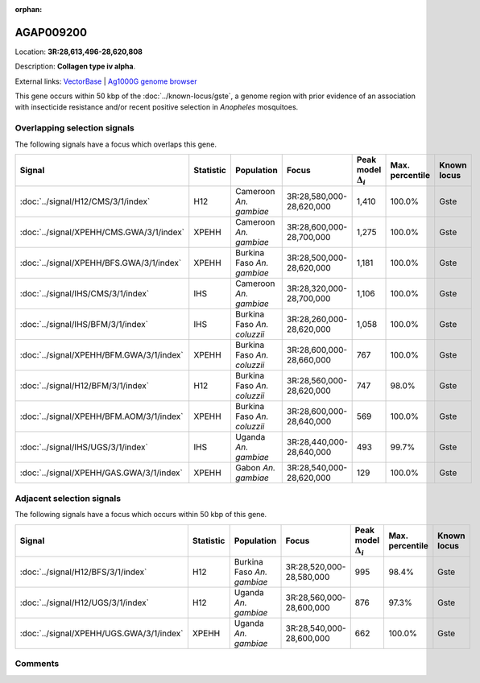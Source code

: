 :orphan:



AGAP009200
==========

Location: **3R:28,613,496-28,620,808**



Description: **Collagen type iv alpha**.

External links:
`VectorBase <https://www.vectorbase.org/Anopheles_gambiae/Gene/Summary?g=AGAP009200>`_ |
`Ag1000G genome browser <https://www.malariagen.net/apps/ag1000g/phase1-AR3/index.html?genome_region=3R:28613496-28620808#genomebrowser>`_




This gene occurs within 50 kbp of the :doc:`../known-locus/gste`,
a genome region with prior evidence of an association with insecticide resistance and/or recent positive
selection in *Anopheles* mosquitoes.


Overlapping selection signals
-----------------------------

The following signals have a focus which overlaps this gene.

.. cssclass:: table-hover
.. list-table::
    :widths: auto
    :header-rows: 1

    * - Signal
      - Statistic
      - Population
      - Focus
      - Peak model :math:`\Delta_{i}`
      - Max. percentile
      - Known locus
    * - :doc:`../signal/H12/CMS/3/1/index`
      - H12
      - Cameroon *An. gambiae*
      - 3R:28,580,000-28,620,000
      - 1,410
      - 100.0%
      - Gste
    * - :doc:`../signal/XPEHH/CMS.GWA/3/1/index`
      - XPEHH
      - Cameroon *An. gambiae*
      - 3R:28,600,000-28,700,000
      - 1,275
      - 100.0%
      - Gste
    * - :doc:`../signal/XPEHH/BFS.GWA/3/1/index`
      - XPEHH
      - Burkina Faso *An. gambiae*
      - 3R:28,500,000-28,620,000
      - 1,181
      - 100.0%
      - Gste
    * - :doc:`../signal/IHS/CMS/3/1/index`
      - IHS
      - Cameroon *An. gambiae*
      - 3R:28,320,000-28,700,000
      - 1,106
      - 100.0%
      - Gste
    * - :doc:`../signal/IHS/BFM/3/1/index`
      - IHS
      - Burkina Faso *An. coluzzii*
      - 3R:28,260,000-28,620,000
      - 1,058
      - 100.0%
      - Gste
    * - :doc:`../signal/XPEHH/BFM.GWA/3/1/index`
      - XPEHH
      - Burkina Faso *An. coluzzii*
      - 3R:28,600,000-28,660,000
      - 767
      - 100.0%
      - Gste
    * - :doc:`../signal/H12/BFM/3/1/index`
      - H12
      - Burkina Faso *An. coluzzii*
      - 3R:28,560,000-28,620,000
      - 747
      - 98.0%
      - Gste
    * - :doc:`../signal/XPEHH/BFM.AOM/3/1/index`
      - XPEHH
      - Burkina Faso *An. coluzzii*
      - 3R:28,600,000-28,640,000
      - 569
      - 100.0%
      - Gste
    * - :doc:`../signal/IHS/UGS/3/1/index`
      - IHS
      - Uganda *An. gambiae*
      - 3R:28,440,000-28,640,000
      - 493
      - 99.7%
      - Gste
    * - :doc:`../signal/XPEHH/GAS.GWA/3/1/index`
      - XPEHH
      - Gabon *An. gambiae*
      - 3R:28,540,000-28,620,000
      - 129
      - 100.0%
      - Gste
    




Adjacent selection signals
--------------------------

The following signals have a focus which occurs within 50 kbp of this gene.

.. cssclass:: table-hover
.. list-table::
    :widths: auto
    :header-rows: 1

    * - Signal
      - Statistic
      - Population
      - Focus
      - Peak model :math:`\Delta_{i}`
      - Max. percentile
      - Known locus
    * - :doc:`../signal/H12/BFS/3/1/index`
      - H12
      - Burkina Faso *An. gambiae*
      - 3R:28,520,000-28,580,000
      - 995
      - 98.4%
      - Gste
    * - :doc:`../signal/H12/UGS/3/1/index`
      - H12
      - Uganda *An. gambiae*
      - 3R:28,560,000-28,600,000
      - 876
      - 97.3%
      - Gste
    * - :doc:`../signal/XPEHH/UGS.GWA/3/1/index`
      - XPEHH
      - Uganda *An. gambiae*
      - 3R:28,540,000-28,600,000
      - 662
      - 100.0%
      - Gste
    




Comments
--------


.. raw:: html

    <div id="disqus_thread"></div>
    <script>
    
    var disqus_config = function () {
        this.page.identifier = '/gene/AGAP009200';
    };
    
    (function() { // DON'T EDIT BELOW THIS LINE
    var d = document, s = d.createElement('script');
    s.src = 'https://agam-selection-atlas.disqus.com/embed.js';
    s.setAttribute('data-timestamp', +new Date());
    (d.head || d.body).appendChild(s);
    })();
    </script>
    <noscript>Please enable JavaScript to view the <a href="https://disqus.com/?ref_noscript">comments.</a></noscript>


